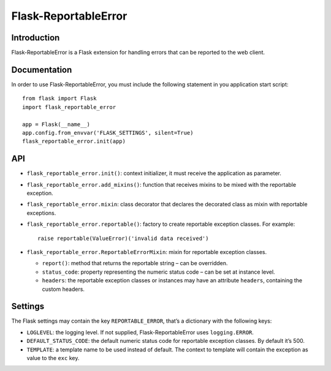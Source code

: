 =====================
Flask-ReportableError
=====================

Introduction
------------

Flask-ReportableError is a Flask extension for handling errors that can
be reported to the web client.


Documentation
-------------

In order to use Flask-ReportableError, you must include the following
statement in you application start script::

    from flask import Flask
    import flask_reportable_error

    app = Flask(__name__)
    app.config.from_envvar('FLASK_SETTINGS', silent=True)
    flask_reportable_error.init(app)


API
---

- ``flask_reportable_error.init()``:
  context initializer, it must receive the application as parameter.


- ``flask_reportable_error.add_mixins()``:
  function that receives mixins to be mixed with the reportable
  exception.


- ``flask_reportable_error.mixin``:
  class decorator that declares the decorated class as mixin with
  reportable exceptions.


- ``flask_reportable_error.reportable()``:
  factory to create reportable exception classes. For example::

    raise reportable(ValueError)('invalid data received')


- ``flask_reportable_error.ReportableErrorMixin``:
  mixin for reportable exception classes.

  - ``report()``:
    method that returns the reportable string – can be overridden.

  - ``status_code``:
    property representing the numeric status code – can be set at
    instance level.

  - ``headers``:
    the reportable exception classes or instances may have an attribute
    ``headers``, containing the custom headers.


Settings
--------

The Flask settings may contain the key ``REPORTABLE_ERROR``, that’s a
dictionary with the following keys:

- ``LOGLEVEL``:
  the logging level. If not supplied, Flask-ReportableError uses
  ``logging.ERROR``.

- ``DEFAULT_STATUS_CODE``:
  the default numeric status code for reportable exception classes. By
  default it’s 500.

- ``TEMPLATE``:
  a template name to be used instead of default. The context to template
  will contain the exception as value to the ``exc`` key.
